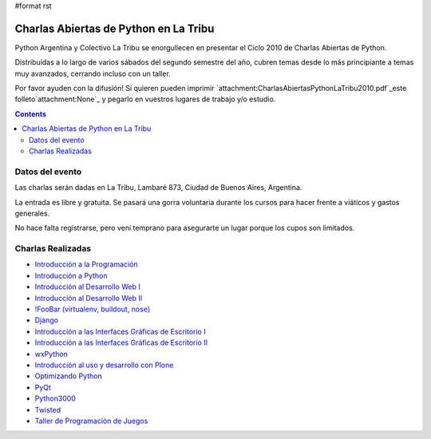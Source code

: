 #format rst

Charlas Abiertas de Python en La Tribu
======================================

Python Argentina y Colectivo La Tribu se enorgullecen en presentar el Ciclo 2010 de Charlas Abiertas de Python.

Distribuidas a lo largo de varios sábados del segundo semestre del año, cubren temas desde lo más principiante a temas muy avanzados, cerrando incluso con un taller.

Por favor ayuden con la difusión! Si quieren pueden imprimir `attachment:CharlasAbiertasPythonLaTribu2010.pdf`_este folleto`attachment:None`_ y pegarlo en vuestros lugares de trabajo y/o estudio.

.. contents::

Datos del evento
----------------

Las charlas serán dadas en La Tribu, Lambaré 873, Ciudad de Buenos Aires, Argentina.

La entrada es libre y gratuita. Se pasará una gorra voluntaria durante los cursos para hacer frente a viáticos y gastos generales.

No hace falta registrarse, pero vení temprano para asegurarte un lugar porque los cupos son limitados.

Charlas Realizadas
------------------

* `Introducción a la Programación`_

* `Introducción a Python`_

* `Introducción al Desarrollo Web I`_

* `Introducción al Desarrollo Web II`_

* `!FooBar (virtualenv, buildout, nose)`_

* Django_

* `Introducción a las Interfaces Gráficas de Escritorio I`_

* `Introducción a las Interfaces Gráficas de Escritorio II`_

* wxPython_

* `Introducción al uso y desarrollo con Plone`_

* `Optimizando Python`_

* PyQt_

* Python3000_

* Twisted_

* `Taller de Programación de Juegos`_

.. ############################################################################

.. _Introducción a la Programación: /IntroducciónALaProgramación

.. _Introducción a Python: /IntroducciónAPython

.. _Introducción al Desarrollo Web I: /IntroducciónAlDesarrolloWebI

.. _Introducción al Desarrollo Web II: /IntroducciónAlDesarrolloWebII

.. _!FooBar (virtualenv, buildout, nose): /FooBar

.. _Django: /Django

.. _Introducción a las Interfaces Gráficas de Escritorio I: /IntroducciónGUI_I

.. _Introducción a las Interfaces Gráficas de Escritorio II: /IntroducciónGUI_II

.. _wxPython: /wxPython

.. _Introducción al uso y desarrollo con Plone: /IntroducciónAPlone

.. _Optimizando Python: /OptimizandoPython

.. _PyQt: /PyQt

.. _Python3000: /Python3000

.. _Twisted: /Twisted

.. _Taller de Programación de Juegos: /TallerJuegos

